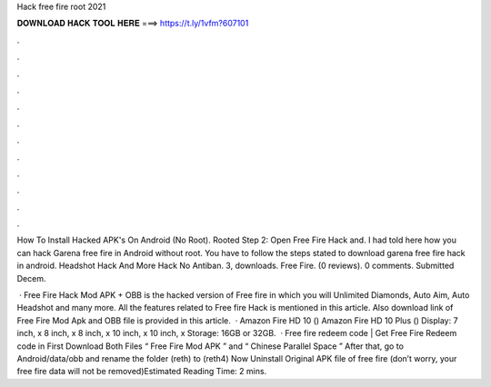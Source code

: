 Hack free fire root 2021



𝐃𝐎𝐖𝐍𝐋𝐎𝐀𝐃 𝐇𝐀𝐂𝐊 𝐓𝐎𝐎𝐋 𝐇𝐄𝐑𝐄 ===> https://t.ly/1vfm?607101



.



.



.



.



.



.



.



.



.



.



.



.

How To Install Hacked APK's On Android (No Root). Rooted Step 2: Open Free Fire Hack and. I had told here how you can hack Garena free fire in Android without root. You have to follow the steps stated to download garena free fire hack in android. Headshot Hack And More Hack No Antiban. 3, downloads. Free Fire. (0 reviews). 0 comments. Submitted Decem.

 · Free Fire Hack Mod APK + OBB is the hacked version of Free fire in which you will Unlimited Diamonds, Auto Aim, Auto Headshot and many more. All the features related to Free fire Hack is mentioned in this article. Also download link of Free Fire Mod Apk and OBB file is provided in this article.  · Amazon Fire HD 10 () Amazon Fire HD 10 Plus () Display: 7 inch, x 8 inch, x 8 inch, x 10 inch, x 10 inch, x Storage: 16GB or 32GB.  · Free fire redeem code | Get Free Fire Redeem code in First Download Both Files “ Free Fire Mod APK ” and “ Chinese Parallel Space ” After that, go to Android/data/obb and rename the folder (reth) to (reth4) Now Uninstall Original APK file of free fire (don’t worry, your free fire data will not be removed)Estimated Reading Time: 2 mins.
